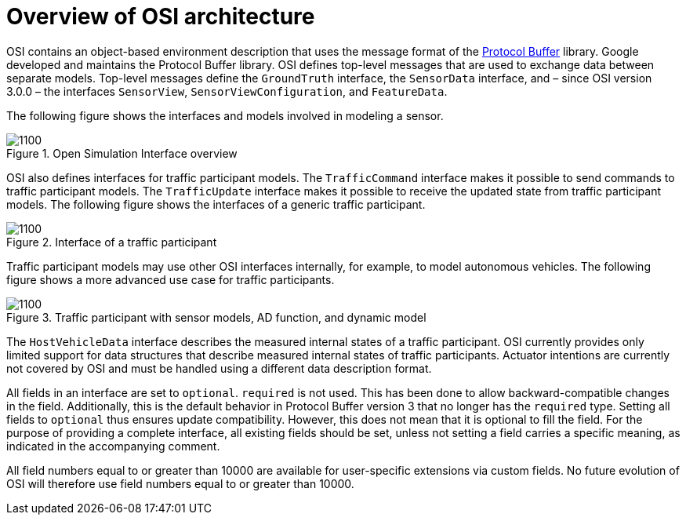 = Overview of OSI architecture

OSI contains an object-based environment description that uses the message format of the https://github.com/protocolbuffers/protobuf/wiki[Protocol Buffer] library.
Google developed and maintains the Protocol Buffer library.
OSI defines top-level messages that are used to exchange data between separate models.
Top-level messages define the `GroundTruth` interface, the `SensorData` interface, and – since OSI version 3.0.0 – the interfaces `SensorView`, `SensorViewConfiguration`, and `FeatureData`.

The following figure shows the interfaces and models involved in modeling a sensor.

.Open Simulation Interface overview
image::{images_open_simulation_interface}/osi-context.png[1100]


OSI also defines interfaces for traffic participant models.
The `TrafficCommand` interface makes it possible to send commands to traffic participant models.
The `TrafficUpdate` interface makes it possible to receive the updated state from traffic participant models.
The following figure shows the interfaces of a generic traffic participant.

.Interface of a traffic participant
image::{images_open_simulation_interface}/osi-traffic-participant-principle.png[1100]

Traffic participant models may use other OSI interfaces internally, for example, to model autonomous vehicles.
The following figure shows a more advanced use case for traffic participants.

.Traffic participant with sensor models, AD function, and dynamic model
image::{images_open_simulation_interface}/osi-traffic-participant-advanced.png[1100]

The `HostVehicleData` interface describes the measured internal states of a traffic participant.
OSI currently provides only limited support for data structures that describe measured internal states of traffic participants.
Actuator intentions are currently not covered by OSI and must be handled using a different data description format.

All fields in an interface are set to `optional`.
`required` is not used.
This has been done to allow backward-compatible changes in the field.
Additionally, this is the default behavior in Protocol Buffer version 3 that no longer has the `required` type.
Setting all fields to `optional` thus ensures update compatibility.
However, this does not mean that it is optional to fill the field.
For the purpose of providing a complete interface, all existing fields should be set, unless not setting a field carries a specific meaning, as indicated in the accompanying comment.

All field numbers equal to or greater than 10000 are available for user-specific extensions via custom fields.
No future evolution of OSI will therefore use field numbers equal to or greater than 10000.